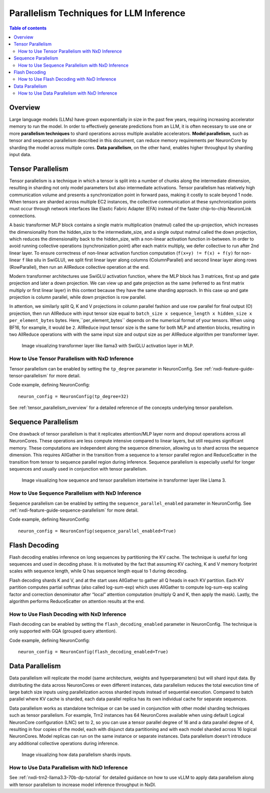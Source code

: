 .. _nxdi-parallelism-user-guide:

Parallelism Techniques for LLM Inference
========================================


.. contents:: Table of contents
   :local:
   :depth: 2

Overview
--------



Large language models (LLMs) have grown exponentially in size in the past few years, requiring
increasing accelerator memory to run the model. In order to effectively generate predictions from an LLM, it
is often necessary to use one or more **parallelism techniques** to shard operations across multiple available accelerators.
**Model parallelism**, such as tensor and sequence parallelism described in this document, can reduce memory requirements per NeuronCore 
by sharding the model across multiple cores. **Data parallelism**, on the other hand, enables
higher throughput by sharding input data.

Tensor Parallelism
---------------

Tensor parallelism is a technique in which a tensor is split into a number of chunks along the intermediate
dimension, resulting in sharding not only model parameters but also intermediate activations.
Tensor parallelism has relatively high communication volume and presents a synchronization point in forward pass,
making it costly to scale beyond 1 node. When tensors are sharded across multiple EC2 instances, the collective communication
at these synchronization points must occur through network interfaces like Elastic Fabric Adapter (EFA) instead of
the faster chip-to-chip NeuronLink connections.

A basic transformer MLP block contains a single matrix multiplication (matmul) called the up-projection, 
which increases the dimensionality from the hidden_size to the intermediate_size, and a single output matmul called the down projection, 
which reduces the dimensionality back to the hidden_size, with a non-linear activation function in-between. 
In order to avoid running collective operations (synchronization point) after each matrix multiply, we
defer collective to run after 2nd linear layer. To ensure correctness of non-linear activation
function computation (``f(x+y) != f(x) + f(y)`` for non-linear ``f`` like silu in SwiGLU), we split first linear layer
along columns (ColumnParallel) and second linear layer along rows (RowParallel), then run an AllReduce collective
operation at the end.

Modern transformer architectures use SwiGLU activation function, where the MLP block has 3 matrices, first
up and gate projection and later a down projection. We can view up and gate projection as the same
(referred to as first matrix multiply or first linear layer) in this context because they have the same
sharding approach. In this case up and gate projection is column parallel, while down projection is row parallel.

In attention, we similarly split Q, K and V projections in column parallel fashion and use row parallel for
final output (O) projection, then run AllReduce with input tensor size equal to
``batch_size x sequence_length x hidden_size x per_element_bytes`` bytes. Here,``per_element_bytes`` depends on the
numerical format of your tensors. When using BF16, for example, it would be ``2``. 
AllReduce input tensor size is the same for both MLP and attention blocks, resulting in two AllReduce operations
with with the same input size and output size as per AllReduce algorithm per transformer layer.

.. figure:: /images/sharding/tensor_parallel.png
   :alt: Image: sharding_tensor_parallel.png

   Image visualizing transformer layer like llama3 with SwiGLU activation layer in MLP.

How to Use Tensor Parallelism with NxD Inference
^^^^^^^^^^^^^^^^^^^^^^^^^^^^^^^^^^^^^^^^^^^^^^^^

Tensor parallelism can be enabled by setting the ``tp_degree`` parameter in NeuronConfig. See
:ref:`nxdi-feature-guide-tensor-parallelism` for more detail.

Code example, defining NeuronConfig:
::
    neuron_config = NeuronConfig(tp_degree=32)

See :ref:`tensor_parallelism_overview` for a detailed reference of the concepts underlying tensor parallelism.

Sequence Parallelism
---------------

One drawback of tensor parallelism is that it replicates attention/MLP layer norm and dropout operations across all NeuronCores.
These operations are less compute intensive compared to linear layers, but still requires
significant memory. These computations are independent along the sequence dimension, allowing us to shard
across the sequence dimension. This requires AllGather in the transition from a sequence to a tensor parallel 
region and ReduceScatter in the transition from tensor to sequence parallel region during inference.
Sequence parallelism is especially useful for longer sequences and usually used in conjunction with tensor parallelism.


.. figure:: /images/sharding/sequence_parallel.png
   :alt: Image: sharding_sequence_parallel.png

   Image visualizing how sequence and tensor parallelism intertwine in transformer layer like Llama 3.

How to Use Sequence Parallelism with NxD Inference
^^^^^^^^^^^^^^^^^^^^^^^^^^^^^^^^^^^^^^^^^^^^^^^^^^

Sequence parallelism can be enabled by setting the ``sequence_parallel_enabled`` parameter in NeuronConfig. See 
:ref:`nxdi-feature-guide-sequence-parallelism` for more detail.

Code example, defining NeuronConfig:
::
    neuron_config = NeuronConfig(sequence_parallel_enabled=True)

Flash Decoding
--------------

Flash decoding enables inference on long sequences by partitioning the KV cache. The technique is useful for 
long sequences and used in decoding phase. It is motivated by the fact that assuming KV caching, K and V memory
footprint scales with sequence length, while Q has sequence length equal to 1 during decoding.

Flash decoding shards K and V, and at the start uses AllGather to gather all Q heads in each
KV partition. Each KV partition computes partial softmax (also called log-sum-exp) which uses AllGather
to compute log-sum-exp scaling factor and correction denominator after “local” attention computation
(multiply Q and K, then apply the mask). Lastly, the algorithm performs ReduceScatter on attention results at the end.

How to Use Flash Decoding with NxD Inference
^^^^^^^^^^^^^^^^^^^^^^^^^^^^^^^^^^^^^^^^^^^^
Flash decoding can be enabled by setting the ``flash_decoding_enabled`` parameter in NeuronConfig.
The technique is only supported with GQA (grouped query attention).

Code example, defining NeuronConfig:
::
    neuron_config = NeuronConfig(flash_decoding_enabled=True)


Data Parallelism
--------------

Data parallelism will replicate the model (same architecture, weights and hyperparameters) but will shard input data.
By distributing the data across NeuronCores or even different instances, data parallelism reduces
the total execution time of large batch size inputs using parallelization across sharded inputs instead of
sequential execution. Compared to batch parallel where KV cache is sharded, each data parallel replica has
its own individual cache for separate sequences.

Data parallelism works as standalone technique or can be used in conjunction with other model sharding techniques such as tensor parallelism. 
For example, Trn2 instances has 64 NeuronCores available when using default Logical NeuronCore configuration (LNC) set to 2, so you can use a
tensor parallel degree of 16 and a data parallel degree of 4, resulting in four copies of the model, each with disjunct data partitioning and
with each model sharded across 16 logical NeuronCores. Model replicas can run on the same instance or separate instances.
Data parallelism doesn't introduce any additional collective operations during inference.

.. figure:: /images/sharding/data_parallel.png
   :alt: Image: sharding_data_parallel.png

   Image visualizing how data parallelism shards inputs.

How to Use Data Parallelism with NxD Inference
^^^^^^^^^^^^^^^^^^^^^^^^^^^^^^^^^^^^^^^^^^^^^^

See :ref:`nxdi-trn2-llama3.3-70b-dp-tutorial` for detailed guidance on how to use vLLM to apply data parallelism along with tensor
parallelism to increase model inference throughput in NxDI. 